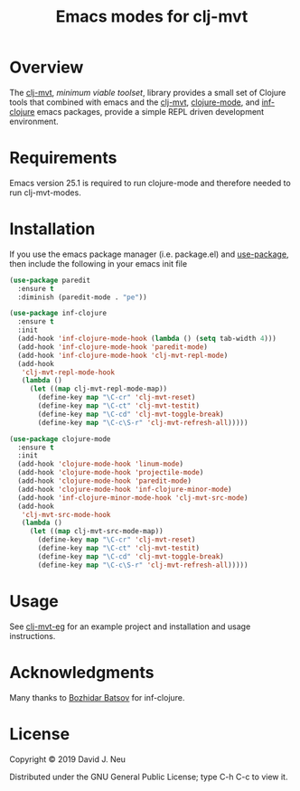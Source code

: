 #+title:   Emacs modes for clj-mvt
#+startup: showall
#+OPTIONS: toc:nil author:nil timestamp:nil

* Overview

The [[https://github.com/davidneu/clj-mvt][clj-mvt]], /minimum viable toolset/, library provides a small set of
Clojure tools that combined with emacs and the [[https://github.com/davidneu/clj-mvt-modes][clj-mvt]], [[https://github.com/clojure-emacs/clojure-mode][clojure-mode]],
and [[https://github.com/clojure-emacs/inf-clojure][inf-clojure]] emacs packages, provide a simple REPL driven
development environment.

* Requirements

Emacs version 25.1 is required to run clojure-mode and therefore
needed to run clj-mvt-modes.

* Installation

If you use the emacs package manager (i.e. package.el) and
[[https://github.com/jwiegley/use-package][use-package]], then include the following in your emacs init file

#+BEGIN_SRC emacs-lisp
(use-package paredit
  :ensure t
  :diminish (paredit-mode . "pe"))

(use-package inf-clojure
  :ensure t
  :init
  (add-hook 'inf-clojure-mode-hook (lambda () (setq tab-width 4)))
  (add-hook 'inf-clojure-mode-hook 'paredit-mode)
  (add-hook 'inf-clojure-mode-hook 'clj-mvt-repl-mode)
  (add-hook
   'clj-mvt-repl-mode-hook
   (lambda ()
     (let ((map clj-mvt-repl-mode-map))
       (define-key map "\C-cr" 'clj-mvt-reset)
       (define-key map "\C-ct" 'clj-mvt-testit)
       (define-key map "\C-cd" 'clj-mvt-toggle-break)
       (define-key map "\C-c\S-r" 'clj-mvt-refresh-all)))))

(use-package clojure-mode
  :ensure t
  :init
  (add-hook 'clojure-mode-hook 'linum-mode)
  (add-hook 'clojure-mode-hook 'projectile-mode)
  (add-hook 'clojure-mode-hook 'paredit-mode)
  (add-hook 'clojure-mode-hook 'inf-clojure-minor-mode)
  (add-hook 'inf-clojure-minor-mode-hook 'clj-mvt-src-mode)
  (add-hook
   'clj-mvt-src-mode-hook
   (lambda ()
     (let ((map clj-mvt-src-mode-map))
       (define-key map "\C-cr" 'clj-mvt-reset)
       (define-key map "\C-ct" 'clj-mvt-testit)
       (define-key map "\C-cd" 'clj-mvt-toggle-break)
       (define-key map "\C-c\S-r" 'clj-mvt-refresh-all)))))
#+END_SRC

* Usage

See [[https://github.com/davidneu/clj-mvt-eg/][clj-mvt-eg]] for an example project and installation and usage
instructions.

* Acknowledgments

Many thanks to [[https://github.com/bbatsov][Bozhidar Batsov]] for inf-clojure.

* License

Copyright © 2019 David J. Neu

Distributed under the GNU General Public License; type C-h C-c to view
it.

